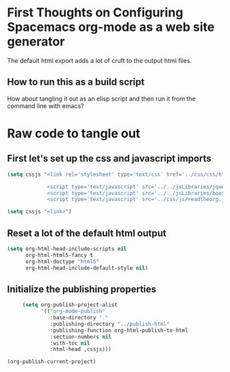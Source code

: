 # -*- org-confirm-babel-evaluate: nil; -*-

* First Thoughts on Configuring Spacemacs org-mode as a web site generator
The default html export adds a lot of cruft to the output html files.
** How to run this as a build script
How about tangling it out as an elisp script and then run it from the command line with emacs?


* Raw code to tangle out
** First let's set up the css and javascript imports
 #+BEGIN_SRC emacs-lisp :results silent
   (setq cssjs "<link rel='stylesheet' type='text/css' href='../css/css/htmlize.css'>

                <script type='text/javascript' src='../../jsLibraries/jquery.min.js'></script>
                <script type='text/javascript' src='../../jsLibraries/bootstrap.bundle.min.js'></script>
                <script type='text/javascript' src='../css/js/readtheorg.js'></script>")
 #+END_SRC

 #+BEGIN_SRC emacs-lisp :results silent
   (setq cssjs "<link>") 
 #+END_SRC

** Reset a lot of the default html output
 #+BEGIN_SRC emacs-lisp :results silent
   (setq org-html-head-include-scripts nil 
         org-html-html5-fancy t 
         org-html-doctype "html5"
         org-html-head-include-default-style nil)
         
 #+END_SRC

** Initialize the publishing properties
 #+BEGIN_SRC emacs-lisp :results silent 
     (setq org-publish-project-alist
           '(("org-mode-publish"
              :base-directory "."
              :publishing-directory "../publish-html"
              :publishing-function org-html-publish-to-html
              :section-numbers nil
              :with-toc nil
              :html-head ,cssjs)))

(org-publish-current-project)
 #+END_SRC
